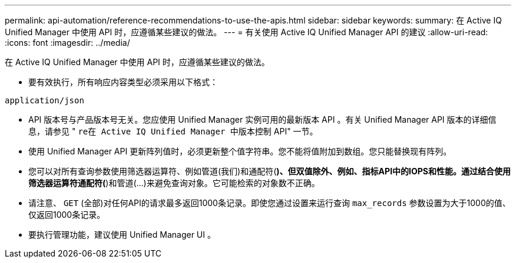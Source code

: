 ---
permalink: api-automation/reference-recommendations-to-use-the-apis.html 
sidebar: sidebar 
keywords:  
summary: 在 Active IQ Unified Manager 中使用 API 时，应遵循某些建议的做法。 
---
= 有关使用 Active IQ Unified Manager API 的建议
:allow-uri-read: 
:icons: font
:imagesdir: ../media/


[role="lead"]
在 Active IQ Unified Manager 中使用 API 时，应遵循某些建议的做法。

* 要有效执行，所有响应内容类型必须采用以下格式：


[listing]
----
application/json
----
* API 版本号与产品版本号无关。您应使用 Unified Manager 实例可用的最新版本 API 。有关 Unified Manager API 版本的详细信息，请参见 " `re在 Active IQ Unified Manager 中版本控制` API" 一节。
* 使用 Unified Manager API 更新阵列值时，必须更新整个值字符串。您不能将值附加到数组。您只能替换现有阵列。
* 您可以对所有查询参数使用筛选器运算符、例如管道(我们)和通配符(*)、但双值除外、例如、指标API中的IOPS和性能。通过结合使用筛选器运算符通配符(*)和管道(...)来避免查询对象。它可能检索的对象数不正确。
* 请注意、 `GET` (全部)对任何API的请求最多返回1000条记录。即使您通过设置来运行查询 `max_records` 参数设置为大于1000的值、仅返回1000条记录。
* 要执行管理功能，建议使用 Unified Manager UI 。

